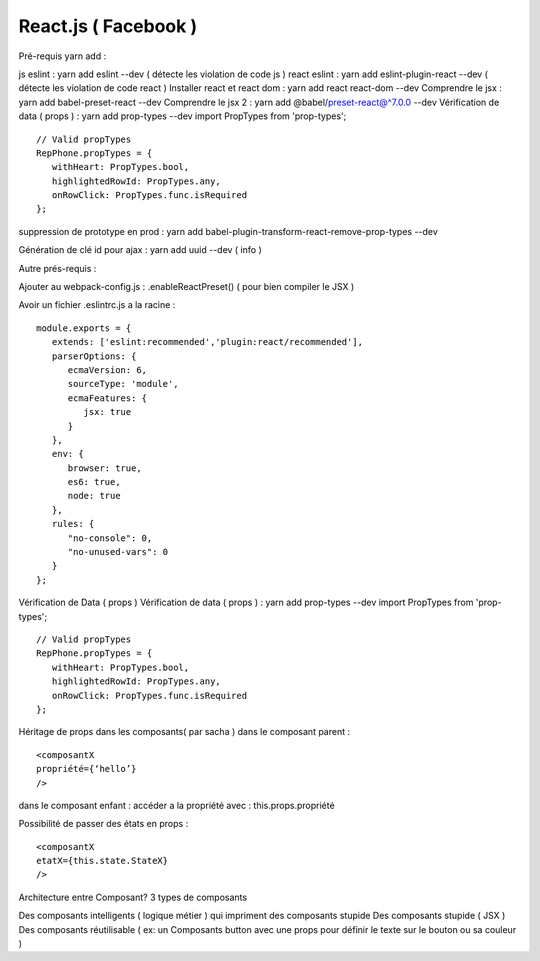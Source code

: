 React.js ( Facebook ) 
===================

Pré-requis yarn add : 

js eslint : yarn add eslint --dev ( détecte les violation de code js ) 
react eslint : yarn add eslint-plugin-react --dev ( détecte les violation de code react ) 
Installer react et react dom : yarn add react react-dom --dev
Comprendre le jsx : yarn add babel-preset-react --dev
Comprendre le jsx 2 : yarn add @babel/preset-react@^7.0.0 --dev
Vérification de data ( props ) : yarn add prop-types --dev
import PropTypes from 'prop-types';
::

   // Valid propTypes
   RepPhone.propTypes = {
      withHeart: PropTypes.bool,
      highlightedRowId: PropTypes.any,
      onRowClick: PropTypes.func.isRequired
   };

suppression de prototype en prod : yarn add babel-plugin-transform-react-remove-prop-types --dev

Génération de clé id pour ajax : yarn add uuid --dev   ( info ) 


Autre prés-requis : 

Ajouter au webpack-config.js : .enableReactPreset() 
( pour bien compiler le JSX ) 

Avoir un fichier .eslintrc.js a la racine : 
::

   module.exports = {
      extends: ['eslint:recommended','plugin:react/recommended'],
      parserOptions: {
         ecmaVersion: 6,
         sourceType: 'module',
         ecmaFeatures: {
            jsx: true
         }
      },
      env: {
         browser: true,
         es6: true,
         node: true
      },
      rules: {
         "no-console": 0,
         "no-unused-vars": 0
      }
   };

Vérification de Data ( props ) 
Vérification de data ( props ) : yarn add prop-types --dev
import PropTypes from 'prop-types';
::

   // Valid propTypes
   RepPhone.propTypes = {
      withHeart: PropTypes.bool,
      highlightedRowId: PropTypes.any,
      onRowClick: PropTypes.func.isRequired
   };


Héritage de props dans les composants( par sacha )
dans le composant parent : 
::

   <composantX
   propriété={‘hello’}
   />

dans le composant enfant :
accéder a la propriété avec : this.props.propriété

Possibilité de passer des états en props :
::

   <composantX
   etatX={this.state.StateX}
   />

Architecture entre Composant?
3 types de composants

Des composants intelligents ( logique métier ) qui impriment des composants stupide
Des composants stupide ( JSX ) 
Des composants réutilisable ( ex: un Composants button avec une props pour définir le texte sur le bouton ou sa couleur )

